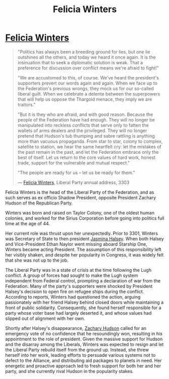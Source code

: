 :PROPERTIES:
:ID:       b9fe58a3-dfb7-480c-afd6-92c3be841be7
:END:
#+title: Felicia Winters
#+filetags: :3301:Federation:Alliance:Thargoid:Codex:KnowledgeBase:Individual:

* [[id:b9fe58a3-dfb7-480c-afd6-92c3be841be7][Felicia Winters]]

#+begin_quote

  "Politics has always been a breeding ground for lies, but one lie
  outshines all the others, and today we heard it once again. It is the
  insinuation that to seek a diplomatic solution is weak. That a
  preference for discussion over conflict means we're afraid to
  fight!"

  "We are accustomed to this, of course. We've heard the president's
  supporters prevert our words again and again. When we face up to the
  Federation's previous wrongs, they mock us for our so-called liberal
  guilt. When we celebrate a detente between the superpowers that will
  help us oppose the Thargoid menace, they imply we are traitors."

  "But it is they who are afraid, and with good reason. Because the
  people of the Federation have had enough. They will no longer be
  manipulated into reckless conflicts that serve only to fatten the
  wallets of arms dealers and the privileged. They will no longer
  pretend that Hudson's tub thumping and sabre rattling is anything more
  than vacuous propaganda. From star to star, colony to complex,
  satellite to station, we hear the same heartfelt cry: let the mistakes
  of the past remain in the past, and let the Federation embrace only
  the best of itself. Let us return to the core values of hard work,
  honest trade, support for the vulnerable and mutual respect."

  "The people are ready for us -- let us be ready for them."

  --- [[id:b9fe58a3-dfb7-480c-afd6-92c3be841be7][Felicia Winters]], Liberal Party annual address, 3303
#+end_quote

Felicia Winters is the head of the Liberal Party of the Federation, and
as such serves as ex officio Shadow President, opposite President
Zachary Hudson of the Republican Party.

Winters was born and raised on Taylor Colony, one of the oldest human
colonies, and worked for the Sirius Corporation before going into
politics full time at the age of 44.

Her current role was thrust upon her unexpectedly. Prior to 3301,
Winters was Secretary of State to then president [[id:a9ccf59f-436e-44df-b041-5020285925f8][Jasmina Halsey]]. When
both Halsey and Vice-President Ethan Naylor went missing aboard Starship
One, Winters became acting President. The assumption of this
responsibility left her visibly shaken, and despite her popularity in
Congress, it was widely felt that she was not up to the job.

The Liberal Party was in a state of crisis at the time following the
Lugh conflict. A group of forces had sought to make the Lugh system
independent from Federal control, prompting a declaration of war from
the Federation. Many of the party's supporters were shocked by President
Halsey's decision to open fire on refugee ships during the conflict.
According to reports, Winters had questioned the action, arguing
passionately with her friend Halsey behind closed doors while
maintaining a front of public solidarity. Consequently, she found
herself responsible for a party whose voter base had largely deserted
it, and whose values had slipped out of alignment with her own.

Shortly after Halsey's disappearance, [[id:02322be1-fc02-4d8b-acf6-9a9681e3fb15][Zachary Hudson]] called for an
emergency vote of no confidence that he resoundingly won, resulting in
his appointment to the role of president. Given the massive support for
Hudson and the disarray among the Liberals, Winters was expected to
resign and let the Liberal Party rebuild itself from the ground up.
Instead, she threw herself into her work, leading efforts to persuade
various systems not to defect to the Alliance, and distributing aid
packages to planets in need. Her energetic and proactive approach led to
fresh support for both her and her party, and she currently rival Hudson
in the popularity stakes.

